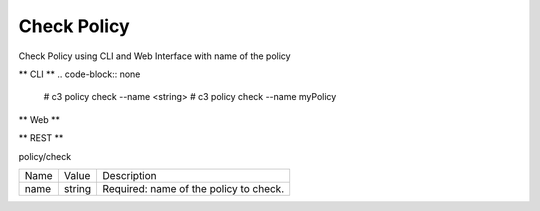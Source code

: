 .. _Scenario-Check-Policy:

Check Policy
============
Check Policy using CLI and Web Interface with name of the policy

.. image:: Check-Policy.png


** CLI **
.. code-block:: none

  # c3 policy check --name <string>
  # c3 policy check --name myPolicy


** Web **

.. image:: Check-PolicyWeb.png


** REST **

policy/check

============  ========  ===================
Name          Value     Description
------------  --------  -------------------
name          string    Required: name of the policy to check.
============  ========  ===================
